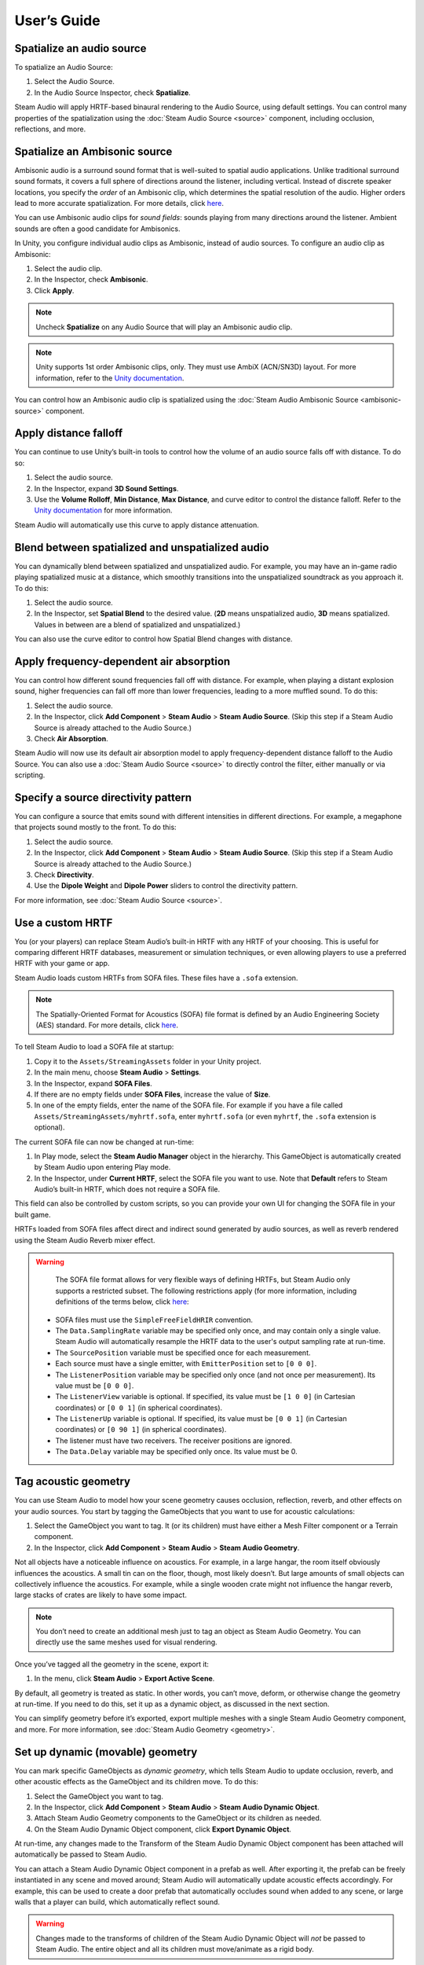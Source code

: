 User’s Guide
============

Spatialize an audio source
--------------------------

To spatialize an Audio Source:

1. Select the Audio Source.
2. In the Audio Source Inspector, check **Spatialize**.

.. image:: media/audiosource_spatialize.png

Steam Audio will apply HRTF-based binaural rendering to the Audio Source, using default settings. You can control many properties of the spatialization using the :doc:`Steam Audio Source <source>` component, including occlusion, reflections, and more.


Spatialize an Ambisonic source
------------------------------

Ambisonic audio is a surround sound format that is well-suited to spatial audio applications. Unlike traditional surround sound formats, it covers a full sphere of directions around the listener, including vertical. Instead of discrete speaker locations, you specify the *order* of an Ambisonic clip, which determines the spatial resolution of the audio. Higher orders lead to more accurate spatialization. For more details, click `here <https://en.wikipedia.org/wiki/Ambisonics>`_.

You can use Ambisonic audio clips for *sound fields*: sounds playing from many directions around the listener. Ambient sounds are often a good candidate for Ambisonics.

In Unity, you configure individual audio clips as Ambisonic, instead of audio sources. To configure an audio clip as Ambisonic:

1. Select the audio clip.
2. In the Inspector, check **Ambisonic**.
3. Click **Apply**.

.. image:: media/audioclip_ambisonic.png

.. note:: 
    
    Uncheck **Spatialize** on any Audio Source that will play an Ambisonic audio clip.

.. note::
    
    Unity supports 1st order Ambisonic clips, only. They must use AmbiX (ACN/SN3D) layout. For more information, refer to the `Unity documentation <https://docs.unity3d.com/Manual/AmbisonicAudio.html>`_.

You can control how an Ambisonic audio clip is spatialized using the :doc:`Steam Audio Ambisonic Source <ambisonic-source>` component.


Apply distance falloff
----------------------

You can continue to use Unity’s built-in tools to control how the volume of an audio source falls off with distance. To do so:

1. Select the audio source.
2. In the Inspector, expand **3D Sound Settings**.
3. Use the **Volume Rolloff**, **Min Distance**, **Max Distance**, and curve editor to control the distance falloff. Refer to the `Unity documentation <https://docs.unity3d.com/Manual/class-AudioSource.html>`_ for more information.

.. image:: media/audiosource_distanceattenuation.png

Steam Audio will automatically use this curve to apply distance attenuation.


Blend between spatialized and unspatialized audio
-------------------------------------------------

You can dynamically blend between spatialized and unspatialized audio. For example, you may have an in-game radio playing spatialized music at a distance, which smoothly transitions into the unspatialized soundtrack as you approach it. To do this:

1. Select the audio source.
2. In the Inspector, set **Spatial Blend** to the desired value. (**2D** means unspatialized audio, **3D** means spatialized. Values in between are a blend of spatialized and unspatialized.)

.. image:: media/audiosource_spatialblend.png

You can also use the curve editor to control how Spatial Blend changes with distance.


Apply frequency-dependent air absorption
----------------------------------------

You can control how different sound frequencies fall off with distance. For example, when playing a distant explosion sound, higher frequencies can fall off more than lower frequencies, leading to a more muffled sound. To do this:

1. Select the audio source.
2. In the Inspector, click **Add Component** > **Steam Audio** > **Steam Audio Source**. (Skip this step if a Steam Audio Source is already attached to the Audio Source.)
3. Check **Air Absorption**.

.. image:: media/source_airabsorption.png

Steam Audio will now use its default air absorption model to apply frequency-dependent distance falloff to the Audio Source. You can also use a :doc:`Steam Audio Source <source>` to directly control the filter, either manually or via scripting.


Specify a source directivity pattern
------------------------------------

You can configure a source that emits sound with different intensities in different directions. For example, a megaphone that projects sound mostly to the front. To do this:

1. Select the audio source.
2. In the Inspector, click **Add Component** > **Steam Audio** > **Steam Audio Source**. (Skip this step if a Steam Audio Source is already attached to the Audio Source.)
3. Check **Directivity**.
4. Use the **Dipole Weight** and **Dipole Power** sliders to control the directivity pattern.

.. image:: media/source_directivity.png

For more information, see :doc:`Steam Audio Source <source>`.


Use a custom HRTF
-----------------

You (or your players) can replace Steam Audio’s built-in HRTF with any HRTF of your choosing. This is useful for comparing different HRTF databases, measurement or simulation techniques, or even allowing players to use a preferred HRTF with your game or app.

Steam Audio loads custom HRTFs from SOFA files. These files have a ``.sofa`` extension.

.. note::

    The Spatially-Oriented Format for Acoustics (SOFA) file format is defined by an Audio Engineering Society (AES) standard. For more details, click `here <https://www.sofaconventions.org>`_.

To tell Steam Audio to load a SOFA file at startup:

1. Copy it to the ``Assets/StreamingAssets`` folder in your Unity project.
2. In the main menu, choose **Steam Audio** > **Settings**.
3. In the Inspector, expand **SOFA Files**.
4. If there are no empty fields under **SOFA Files**, increase the value of **Size**.
5. In one of the empty fields, enter the name of the SOFA file. For example if you have a file called ``Assets/StreamingAssets/myhrtf.sofa``, enter ``myhrtf.sofa`` (or even ``myhrtf``, the ``.sofa`` extension is optional).

.. image:: media/settings_sofafiles.png

The current SOFA file can now be changed at run-time:

1.  In Play mode, select the **Steam Audio Manager** object in the hierarchy. This GameObject is automatically created by Steam Audio upon entering Play mode.
2.  In the Inspector, under **Current HRTF**, select the SOFA file you want to use. Note that **Default** refers to Steam Audio’s built-in HRTF, which does not require a SOFA file.

.. image:: media/manager.png

This field can also be controlled by custom scripts, so you can provide your own UI for changing the SOFA file in your built game.

HRTFs loaded from SOFA files affect direct and indirect sound generated by audio sources, as well as reverb rendered using the Steam Audio Reverb mixer effect.

.. warning::
    
    The SOFA file format allows for very flexible ways of defining HRTFs, but Steam Audio only supports a restricted subset. The following restrictions apply (for more information, including definitions of the terms below, click `here <https://www.sofaconventions.org>`_:

   -   SOFA files must use the ``SimpleFreeFieldHRIR`` convention.
   -   The ``Data.SamplingRate`` variable may be specified only once, and may contain only a single value. Steam Audio will automatically resample the HRTF data to the user's output sampling rate at run-time.
   -   The ``SourcePosition`` variable must be specified once for each measurement.
   -   Each source must have a single emitter, with ``EmitterPosition`` set to ``[0 0 0]``.
   -   The ``ListenerPosition`` variable may be specified only once (and not once per measurement). Its value must be ``[0 0 0]``.
   -   The ``ListenerView`` variable is optional. If specified, its value must be ``[1 0 0]`` (in Cartesian coordinates) or ``[0 0 1]`` (in spherical coordinates).
   -   The ``ListenerUp`` variable is optional. If specified, its value must be ``[0 0 1]`` (in Cartesian coordinates) or ``[0 90 1]`` (in spherical coordinates).
   -   The listener must have two receivers. The receiver positions are ignored.
   -   The ``Data.Delay`` variable may be specified only once. Its value must be 0.


Tag acoustic geometry
---------------------

You can use Steam Audio to model how your scene geometry causes occlusion, reflection, reverb, and other effects on your audio sources. You start by tagging the GameObjects that you want to use for acoustic calculations:

1. Select the GameObject you want to tag. It (or its children) must have either a Mesh Filter component or a Terrain component.
2. In the Inspector, click **Add Component** > **Steam Audio** > **Steam Audio Geometry**.

.. image:: media/geometry.png

Not all objects have a noticeable influence on acoustics. For example, in a large hangar, the room itself obviously influences the acoustics. A small tin can on the floor, though, most likely doesn’t. But large amounts of small objects can collectively influence the acoustics. For example, while a single wooden crate might not influence the hangar reverb, large stacks of crates are likely to have some impact.

.. note::
    
    You don’t need to create an additional mesh just to tag an object as Steam Audio Geometry. You can directly use the same meshes used for visual rendering.

Once you’ve tagged all the geometry in the scene, export it:

1. In the menu, click **Steam Audio** > **Export Active Scene**.

By default, all geometry is treated as static. In other words, you can’t move, deform, or otherwise change the geometry at run-time. If you need to do this, set it up as a dynamic object, as discussed in the next section.

You can simplify geometry before it’s exported, export multiple meshes with a single Steam Audio Geometry component, and more. For more information, see :doc:`Steam Audio Geometry <geometry>`.


Set up dynamic (movable) geometry
---------------------------------

You can mark specific GameObjects as *dynamic geometry*, which tells Steam Audio to update occlusion, reverb, and other acoustic effects as the GameObject and its children move. To do this:

1. Select the GameObject you want to tag.
2. In the Inspector, click **Add Component** > **Steam Audio** > **Steam Audio Dynamic Object**.
3. Attach Steam Audio Geometry components to the GameObject or its children as needed.
4. On the Steam Audio Dynamic Object component, click **Export Dynamic Object**.

.. image:: media/dynamic_object.png

At run-time, any changes made to the Transform of the Steam Audio Dynamic Object component has been attached will automatically be passed to Steam Audio.

You can attach a Steam Audio Dynamic Object component in a prefab as well. After exporting it, the prefab can be freely instantiated in any scene and moved around; Steam Audio will automatically update acoustic effects accordingly. For example, this can be used to create a door prefab that automatically occludes sound when added to any scene, or large walls that a player can build, which automatically reflect sound.

.. warning::
    
    Changes made to the transforms of children of the Steam Audio Dynamic Object will *not* be passed to Steam Audio. The entire object and all its children must move/animate as a rigid body.

For more information, see :doc:`Steam Audio Dynamic Object <dynamic-object>`.


Associate an acoustic material with geometry
--------------------------------------------

You can specify acoustic material properties for any object that has a Steam Audio Geometry component. These properties control how the object reflects, absorbs, and transmits sound, for different frequencies. To specify an acoustic material:

1. Select the geometry.
2. In the Inspector, click **Add Component** > **Steam Audio** > **Steam Audio Geometry**. (Skip this step if a Steam Audio Geometry is already attached to the object.)
3. Click the button to the right of **Material**, and select a Material asset from the list that appears.

.. image:: media/geometry_material.png

Steam Audio contains a small library of built-in materials, but you can create your own and reuse them across your project. To create a new material:

1. In the Project tab, navigate to the directory where you want to create your material.
2. Click **Create** > **Steam Audio** > **Steam Audio Material**.
3. Give your new material a name, and configure its acoustic properties.

For more information on individual material properties, see :doc:`Steam Audio Material <material>`.


Model occlusion by geometry
---------------------------

You can configure an audio source to be occluded by scene geometry. To do this:

1. Select the audio source.
2. Make sure a Steam Audio Source component is attached to it.
3. In the Inspector, check **Occlusion**.

.. image:: media/source_occlusion.png

Steam Audio will now use raycast occlusion to check if the source is occluded from the listener by any geometry. This assumes that the source is a single point. You can also model sources with larger spatial extent, or explicitly control occlusion manually or via scripting. For more information, see :doc:`Steam Audio Source <source>`.


Model transmission through geometry
-----------------------------------

You can configure an audio source to be transmitted through occluding geometry, with the sound attenuated based on material properties. To do this:

1. Select the audio source.
2. Make sure a Steam Audio Source component is attached to it.
3. In the Inspector, make sure **Occlusion** is checked, then check **Transmission**.

.. image:: media/source_transmission.png

Steam Audio will now model how sound travels through occluding geometry, based on the acoustic material properties of the geometry. You can also control whether the transmission effect is frequency-dependent, or explicitly control transmission manually or via scripting. For more information, see :doc:`Steam Audio Source <source>`.


Model reflection by geometry
----------------------------

You can configure an audio source to be reflected by surrounding geometry, with the reflected sound attenuated based on material properties. Reflections often enhance the sense of presence when used with spatial audio. To do this:

1. Select the audio source.
2. Make sure a Steam Audio Source component is attached to it.
3. In the Inspector, check **Reflections**.

.. image:: media/source_reflections.png

Steam Audio will now use real-time ray tracing to model how sound is reflected by geometry, based on the acoustic material properties of the geometry. You can control many aspects of this process, including how many rays are traced, how many successive reflections are modeled, how reflected sound is rendered, and much more. Since modeling reflections is CPU-intensive, you can pre-compute reflections for a static sound source, or even offload the work to the GPU. For more information, see :doc:`Steam Audio Source <source>` and :doc:`Steam Audio Settings <settings>`.


Simulate physics-based reverb at the listener position
------------------------------------------------------

You can also use ray tracing to automatically calculate physics-based reverb at the listener’s position. Physics-based reverbs are *directional*, which means they can model the direction from which a distant echo can be heard, and keep it consistent as the player looks around. Physics-based reverbs also model smooth transitions between different spaces in your scene, which is crucial for maintaining immersion as the player moves. To set up physics-based reverb:

1. In the Audio Mixer tab, select a mixer group, or create a new one.
2. At the bottom of the mixer group, click **Add** > **Steam Audio Reverb**.
3. Configure a *send* from one or more mixer groups to the mixer group containing the Steam Audio Reverb effect. Refer to the `Unity documentation <https://docs.unity3d.com/Manual/AudioMixerInspectors.html>`_ for more information on how to do this.

.. image:: media/audiomixer.png

4. Select the audio source to which you want to apply the reverb effect.
5. In the Inspector, make sure **Output** is set to one of the mixer groups containing a send configured in step 3.

.. image:: media/audiosource_reverb.png

6. Select the audio listener.
7. In the Inspector, click **Add Component** > **Steam Audio** > **Steam Audio Listener**.
8. Check **Apply Reverb**.

.. image:: media/listener_reverb.png

Steam Audio will now use real-time ray tracing to simulate physics-based reverb. You can control many aspects of this simulation, including how many rays are traced, the length of the reverb tail, whether the reverb is rendered a convolution reverb, and much more. Since modeling physics-based reverb is CPU-intensive, you can (and typically will) pre-compute reverb throughout your scene. You can even offload simulation as well as rendering work to the GPU. For more information, see :doc:`Steam Audio Reverb <reverb>`, :doc:`Steam Audio Listener <listener>`, and :doc:`Steam Audio Settings <settings>`.


Create sound probes for baked sound propagation
-----------------------------------------------

Modeling reflections and reverb can be very CPU-intensive. For scenes with mostly static geometry, you can pre-compute (or *bake*) these effects in the editor. Before doing so, you must create one or more *sound probes*, which are the points at which Steam Audio will simulate reflections or reverb when baking. At run-time, the source and listener positions relative to the probes are used to quickly estimate the reflections or reverb. To set up sound probes:

1. In the main menu, click **GameObject** > **Create Empty**. Give the newly-created GameObject any preferred name.
2. In the Inspector, click **Add Component** > **Steam Audio** > **Steam Audio Probe Batch**.
3. Adjust the position and size of the probe batch using Unity’s built-in translate, rotate, and scale tools.
4. Click **Generate Probes**.

.. image:: media/probe_batch.png

Steam Audio will generate several probes within the volume contained by the probe batch. You can configure how many probes are created, and how they are placed. For more information, see :doc:`Steam Audio Probe Batch <probe-batch>`.


Bake reflections from a static source
-------------------------------------

If an audio source doesn’t move (or only moves within a small distance), you can bake reflections for it. To do this:

1. Select the audio source.
2. In the Inspector, click **Add Component** > **Steam Audio** > **Steam Audio Baked Source**.
3. Click **Bake**. Baking may take a while to complete.

.. image:: media/baked_source.png

4. Make sure a Steam Audio Source component is attached, and **Reflections** is checked.
5. Set **Reflections Type** to **Baked Static Source**.
6. Set **Current Baked Source** to the GameObject containing the Steam Audio Baked Source added in step 2.

.. image:: media/source_bakedsource.png

You can control many aspects of the baking process. For more information, see :doc:`Steam Audio Source <source>`, :doc:`Steam Audio Baked Source <baked-source>`, and :doc:`Steam Audio Settings <settings>`.


Bake reflections to a static listener
-------------------------------------

In some applications, the listener may only be able to teleport between a few pre-determined positions. In this case, you can bake reflections for any moving audio source. To do this:

1. Select (or create, if needed) an object at one of the listener positions.
2. In the Inspector, click **Add Component** > **Steam Audio** > **Steam Audio Baked Listener**.
3. Click **Bake**. Baking may take a while to complete.

.. image:: media/baked_listener.png

4. Select the audio source.
5. Make sure a Steam Audio Source component is attached, and **Reflections** is checked.
6. Set **Reflections Type** to **Baked Static Listener**.

.. image:: media/source_bakedlistener.png

7. Select the audio listener.
8. In the Inspector, click **Add Component** > **Steam Audio** > **Steam Audio Listener**.
9.  Set **Current Baked Listener** to the GameObject containing the Steam Audio Baked Listener added in step 2.

.. image:: media/listener_bakedlistener.png

Typically, you would use scripting to control the value of **Current Baked Listener** every time the listener teleports to a new position.

You can control many aspects of the baking process. For more information, see :doc:`Steam Audio Listener <listener>`, :doc:`Steam Audio Baked Listener <baked-listener>`, and :doc:`Steam Audio Settings <settings>`.


Bake physics-based reverb
-------------------------

You can bake physics-based reverb throughout a scene, if the geometry is mostly static. To do this:

1. Select the audio listener.
2. Make sure a Steam Audio Listener component is attached, and **Apply Reverb** is checked.
3. Set **Reverb Type** to **Baked**.
4. Click **Bake**.

.. image:: media/listener_bakedreverb.png

You can control many aspects of the baking process. For more information, see :doc:`Steam Audio Listener <listener>` and :doc:`Steam Audio Settings <settings>`.


Model sound paths from a moving source to a moving listener
-----------------------------------------------------------

You may want to model sound propagation from a source to the listener, along a long, complicated path, like a twisting corridor. The main goal is often to ensure that the sound is positioned as if it’s coming from the correct door, window, or other opening. This is known as the *pathing* or *portaling* problem.

While you can solve this by enabling reflections on an audio source, it would require too many rays (and so too much CPU) to simulate accurately. Instead, you can use Steam Audio to bake pathing information in a probe batch, and use it to efficiently find paths from a moving source to a moving listener. To do this:

1. Select the probe batch you want to bake pathing information for.
2. Click **Bake**.

.. image:: media/probebatch_pathing.png

3. Select the audio source you want to enabling pathing effects for.
4. Make sure a Steam Audio Source component is attached.
5. Check **Pathing**.

.. image:: media/source_pathing.png

You can control many aspects of the baking process, as well as the run-time path finding algorithm. For more information, see :doc:`Steam Audio Source <source>`, :doc:`Steam Audio Probe Batch <probe-batch>`, and :doc:`Steam Audio Settings <settings>`.


Enable GPU acceleration
-----------------------

Simulating and rendering complex sound propagation effects is very compute-intensive. For example, rendering long convolution reverbs with high Ambisonic order, or rendering many sources with reflections enabled, can cause the audio thread to use significant CPU time, which may lead to audible artifacts. And while Steam Audio runs real-time simulation in a separate thread, simulating large numbers of sources or tracing many millions of rays may result in a noticeable lag between the player moving and the acoustics updating to match.

You can choose to offload some or all of the most compute-intensive portions of Steam Audio to the GPU. This can be useful in several ways:

-  You can run convolution reverb on the GPU, which lets you run very long convolutions with many channels, without blocking the audio thread.
-  You can run real-time reverb or reflection simulations on the GPU, which results in much more responsive updates.
-  You can use the GPU while baking reverb or reflections, which allows designers to spend much less time waiting for bakes to complete.

To enable GPU acceleration for real-time simulations or baking:

1. In the main menu, click **Steam Audio** > **Settings**.
2. Set **Scene Type** to **Radeon Rays**.

`Radeon Rays <https://gpuopen.com/radeon-rays>`_ is an OpenCL-based GPU ray tracer that works on a wide range of GPUs, including both NVIDIA and AMD models. Radeon Rays support in Steam Audio is available on Windows 64-bit only.

To enable GPU acceleration for convolution reverb:

1. In the main menu, click **Steam Audio** > **Settings**.
2. Set **Indirect Effect Type** to **TrueAudio Next**.

`TrueAudio Next <https://gpuopen.com/true-audio-next>`_ is an OpenCL-based GPU convolution tool that requires supported AMD GPUs. TrueAudio Next support in Steam Audio is available on Windows 64-bit only.

You can configure many aspects of GPU acceleration. In particular, on supported AMD GPUs, you can restrict Steam Audio to use only a portion of the GPU’s compute resources, ensuring that visual rendering and physics simulations can continue to run at a steady rate. For more information, see :doc:`Steam Audio Settings <settings>`.
